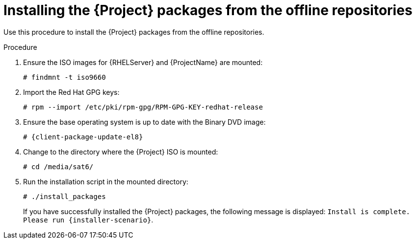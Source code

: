 :_mod-docs-content-type: PROCEDURE

[id="installing-from-the-offline-repositories_{context}"]
= Installing the {Project} packages from the offline repositories

Use this procedure to install the {Project} packages from the offline repositories.

.Procedure

. Ensure the ISO images for {RHELServer} and {ProjectName} are mounted:
+
[options="nowrap"]
----
# findmnt -t iso9660
----
+
. Import the Red Hat GPG keys:
+
[options="nowrap"]
----
# rpm --import /etc/pki/rpm-gpg/RPM-GPG-KEY-redhat-release
----

. Ensure the base operating system is up to date with the Binary DVD image:
+
[options="nowrap" subs="+quotes,attributes"]
----
# {client-package-update-el8}
----

. Change to the directory where the {Project} ISO is mounted:
+
[options="nowrap"]
----
# cd /media/sat6/
----

. Run the installation script in the mounted directory:
+
[options="nowrap"]
----
# ./install_packages
----
+
If you have successfully installed the {Project} packages, the following message is displayed: `Install is complete. Please run {installer-scenario}`.
